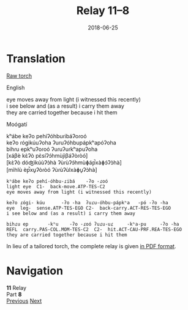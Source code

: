 #+Title: Relay 11–8
#+Date: 2018-06-25
#+HTML_LINK_UP: index.html
#+HTML_LINK_HOME: ../index.html
#+HTML_HEAD_EXTRA: <link rel="stylesheet" href="../../global/Default.css"/>
#+HTML_HEAD_EXTRA: <link rel="stylesheet" href="../../global/org.css"/>
#+HTML_HEAD_EXTRA: <link rel="stylesheet" href="../relay.css"/>
#+OPTIONS: title:nil

* Translation
#+BEGIN_full-relay
#+BEGIN_detail-link
[[file:08c-lang8_1%20(0.15).pdf][Raw torch]]
#+END_detail-link

#+HTML: <div class="natlang-name"><p>English</p></div>
#+BEGIN_natlang-text
#+BEGIN_VERSE
eye moves away from light (i witnessed this recently)
i see below and (as a result) i carry them away
they are carried together because i hit them
#+END_VERSE
#+END_natlang-text

#+HTML: <div class="conlang-name"><p>Moógatí</p></div>
#+BEGIN_conlang-text
[[file:08e-script.png]]

#+BEGIN_VERSE
kʰábe keʔo pehíʔóhbuɾibáʔoɾoó
keʔo ɾógikúuʔoha ʔuɾuʔóhbupápkʰapóʔoha
bihɾu epkʰuʔoɾoó ʔuɾuʔuɾkʰapuʔoha
#+END_VERSE
#+END_conlang-text

#+BEGIN_ipa
#+BEGIN_VERSE
[xáβè kɛ̀ʔò pɛ̀síʔɔ́hmùjìβáʔòɾòó]
[kɛ̀ʔò dóʤìkúùʔɔ̀hà ʔùɾùʔɔ́hmùɸáp̚xàɸɔ́ʔɔ̀hà]
[mìhlù èp̚xu̥ʔòɾòó ʔùɾùʔùlxàɸu̥ʔɔ̀hà]
#+END_VERSE
#+END_ipa

#+BEGIN_gloss
#+BEGIN_SRC
kʰábe keʔo pehí-óhbu-ɾibá    -ʔo -ɾoó
light eye  C1-  back-move.ATP-TES-C2
eye moves away from light (i witnessed this recently)

keʔo ɾógi- kúu      -ʔo -ha  ʔuɾu-óhbu-pápkʰa   -pó -ʔo -ha
eye  leg-  sense.ATP-TES-EGO C2-  back-carry.ACT-RES-TES-EGO
i see below and (as a result) i carry them away

bihɾu ep       -kʰu    -ʔo -ɾoó ʔuɾu-uɾ     -kʰa-pu     -ʔo -ha
REFL  carry.PAS-COL.MOM-TES-C2  C2-  hit.ACT-CAU-PRF.REA-TES-EGO
they are carried together because i hit them
#+END_SRC
#+END_gloss
#+END_full-relay

In lieu of a tailored torch,
the complete relay is given [[file:08c-lang8_1%20(0.15).pdf][in PDF format]].


* Navigation
:PROPERTIES:
:HTML_CONTAINER: footer
:UNNUMBERED: t
:END:

#+BEGIN_EXPORT html
<nav class="linkset">
  <div id="this">
    <div id="sec"><strong>11</strong> Relay</div>
    <div id="chapB"></div>
    <div id="chapA">Part <strong>8</strong></div>
  </div>
  <a href="07.html" id="prev" rel="prev">Previous</a>
  <a href="09.html" id="next" rel="next">Next</a>
</nav>
#+END_EXPORT


